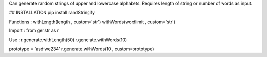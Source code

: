 Can generate random strings of upper and lowercase alphabets.
Requires length of string or number of words as input.

## INSTALLATION 
pip install randStringify

Functions :
withLength(length , custom='str')
withWords(wordlimit , custom='str')

Import :
from genstr as r

Use :
r.generate.withLength(50)
r.generate.withWords(10)

prototype = 'asdfwe234'
r.generate.withWords(10 , custom=prototype)